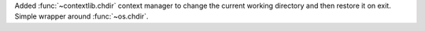 Added :func:`~contextlib.chdir` context manager to change the current working
directory and then restore it on exit. Simple wrapper around :func:`~os.chdir`.
